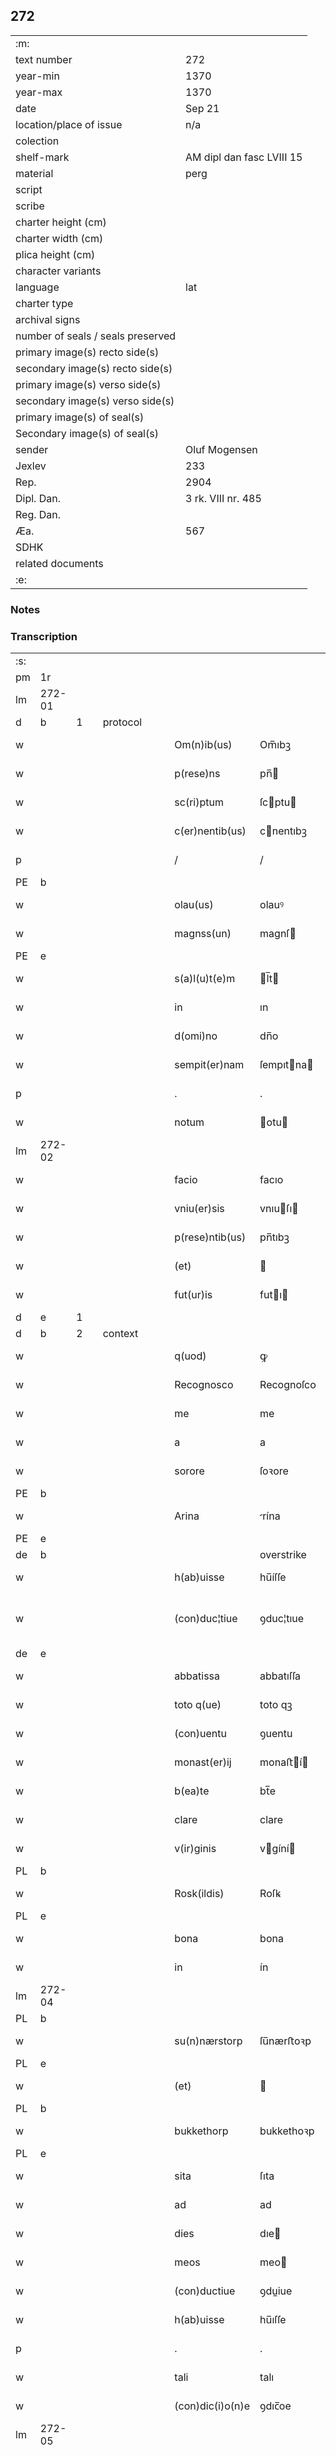 ** 272

| :m:                               |                           |
| text number                       | 272                       |
| year-min                          | 1370                      |
| year-max                          | 1370                      |
| date                              | Sep 21                    |
| location/place of issue           | n/a                       |
| colection                         |                           |
| shelf-mark                        | AM dipl dan fasc LVIII 15 |
| material                          | perg                      |
| script                            |                           |
| scribe                            |                           |
| charter height (cm)               |                           |
| charter width (cm)                |                           |
| plica height (cm)                 |                           |
| character variants                |                           |
| language                          | lat                       |
| charter type                      |                           |
| archival signs                    |                           |
| number of seals / seals preserved |                           |
| primary image(s) recto side(s)    |                           |
| secondary image(s) recto side(s)  |                           |
| primary image(s) verso side(s)    |                           |
| secondary image(s) verso side(s)  |                           |
| primary image(s) of seal(s)       |                           |
| Secondary image(s) of seal(s)     |                           |
| sender                            | Oluf Mogensen             |
| Jexlev                            | 233                       |
| Rep.                              | 2904                      |
| Dipl. Dan.                        | 3 rk. VIII nr. 485        |
| Reg. Dan.                         |                           |
| Æa.                               | 567                       |
| SDHK                              |                           |
| related documents                 |                           |
| :e:                               |                           |

*** Notes


*** Transcription
| :s: |        |   |   |   |   |                  |              |             |   |   |   |     |   |   |    |               |          |          |  |    |    |    |    |
| pm  | 1r     |   |   |   |   |                  |              |             |   |   |   |     |   |   |    |               |          |          |  |    |    |    |    |
| lm  | 272-01 |   |   |   |   |                  |              |             |   |   |   |     |   |   |    |               |          |          |  |    |    |    |    |
| d  | b      | 1  |   | protocol  |   |                  |              |             |   |   |   |     |   |   |    |               |          |          |  |    |    |    |    |
| w   |        |   |   |   |   | Om(n)ib(us)      | Om̅ıbꝫ        |             |   |   |   | lat |   |   |    |        272-01 | 1:protocol |          |  |    |    |    |    |
| w   |        |   |   |   |   | p(rese)ns        | pn̅          |             |   |   |   | lat |   |   |    |        272-01 | 1:protocol |          |  |    |    |    |    |
| w   |        |   |   |   |   | sc(ri)ptum       | ſcptu      |             |   |   |   | lat |   |   |    |        272-01 | 1:protocol |          |  |    |    |    |    |
| w   |        |   |   |   |   | c(er)nentib(us)  | cnentıbꝫ    |             |   |   |   | lat |   |   |    |        272-01 | 1:protocol |          |  |    |    |    |    |
| p   |        |   |   |   |   | /                | /            |             |   |   |   | lat |   |   |    |        272-01 | 1:protocol |          |  |    |    |    |    |
| PE  | b      |   |   |   |   |                  |              |             |   |   |   |     |   |   |    |               |          |          |  |    |    |    |    |
| w   |        |   |   |   |   | olau(us)         | olauꝰ        |             |   |   |   | lat |   |   |    |        272-01 | 1:protocol |          |  |2733|    |    |    |
| w   |        |   |   |   |   | magnss(un)       | magnſ       |             |   |   |   | dan |   |   |    |        272-01 | 1:protocol |          |  |2733|    |    |    |
| PE  | e      |   |   |   |   |                  |              |             |   |   |   |     |   |   |    |               |          |          |  |    |    |    |    |
| w   |        |   |   |   |   | s(a)l(u)t(e)m    | l̅t         |             |   |   |   | lat |   |   |    |        272-01 | 1:protocol |          |  |    |    |    |    |
| w   |        |   |   |   |   | in               | ın           |             |   |   |   | lat |   |   |    |        272-01 | 1:protocol |          |  |    |    |    |    |
| w   |        |   |   |   |   | d(omi)no         | dn̅o          |             |   |   |   | lat |   |   |    |        272-01 | 1:protocol |          |  |    |    |    |    |
| w   |        |   |   |   |   | sempit(er)nam    | ſempıtna   |             |   |   |   | lat |   |   |    |        272-01 | 1:protocol |          |  |    |    |    |    |
| p   |        |   |   |   |   | .                | .            |             |   |   |   | lat |   |   |    |        272-01 | 1:protocol |          |  |    |    |    |    |
| w   |        |   |   |   |   | notum            | otu        |             |   |   |   | lat |   |   |    |        272-01 | 1:protocol |          |  |    |    |    |    |
| lm  | 272-02 |   |   |   |   |                  |              |             |   |   |   |     |   |   |    |               |          |          |  |    |    |    |    |
| w   |        |   |   |   |   | facio            | facıo        |             |   |   |   | lat |   |   |    |        272-02 | 1:protocol |          |  |    |    |    |    |
| w   |        |   |   |   |   | vniu(er)sis      | vnıuſı     |             |   |   |   | lat |   |   |    |        272-02 | 1:protocol |          |  |    |    |    |    |
| w   |        |   |   |   |   | p(rese)ntib(us)  | pn̅tıbꝫ       |             |   |   |   | lat |   |   |    |        272-02 | 1:protocol |          |  |    |    |    |    |
| w   |        |   |   |   |   | (et)             |             |             |   |   |   | lat |   |   |    |        272-02 | 1:protocol |          |  |    |    |    |    |
| w   |        |   |   |   |   | fut(ur)is        | futı       |             |   |   |   | lat |   |   |    |        272-02 | 1:protocol |          |  |    |    |    |    |
| d  | e      | 1  |   |   |   |                  |              |             |   |   |   |     |   |   |    |               |          |          |  |    |    |    |    |
| d  | b      | 2  |   | context  |   |                  |              |             |   |   |   |     |   |   |    |               |          |          |  |    |    |    |    |
| w   |        |   |   |   |   | q(uod)           | ꝙ            |             |   |   |   | lat |   |   |    |        272-02 | 2:context |          |  |    |    |    |    |
| w   |        |   |   |   |   | Recognosco       | Recognoſco   |             |   |   |   | lat |   |   |    |        272-02 | 2:context |          |  |    |    |    |    |
| w   |        |   |   |   |   | me               | me           |             |   |   |   | lat |   |   |    |        272-02 | 2:context |          |  |    |    |    |    |
| w   |        |   |   |   |   | a                | a            |             |   |   |   | lat |   |   |    |        272-02 | 2:context |          |  |    |    |    |    |
| w   |        |   |   |   |   | sorore           | ſoꝛore       |             |   |   |   | lat |   |   |    |        272-02 | 2:context |          |  |    |    |    |    |
| PE  | b      |   |   |   |   |                  |              |             |   |   |   |     |   |   |    |               |          |          |  |    |    |    |    |
| w   |        |   |   |   |   | Arina            | rína        |             |   |   |   | lat |   |   |    |        272-02 | 2:context |          |  |2734|    |    |    |
| PE  | e      |   |   |   |   |                  |              |             |   |   |   |     |   |   |    |               |          |          |  |    |    |    |    |
| de  | b      |   |   |   |   |                  | overstrike   |             |   |   |   |     |   |   |    |               |          |          |  |    |    |    |    |
| w   |        |   |   |   |   | h(ab)uisse       | hu̅íſſe       |             |   |   |   | lat |   |   |    |        272-02 | 2:context |          |  |    |    |    |    |
| w   |        |   |   |   |   | (con)duc¦tiue    | ꝯduc¦tıue    |             |   |   |   | lat |   |   |    | 272-02—272-03 | 2:context |          |  |    |    |    |    |
| de  | e      |   |   |   |   |                  |              |             |   |   |   |     |   |   |    |               |          |          |  |    |    |    |    |
| w   |        |   |   |   |   | abbatissa        | abbatıſſa    |             |   |   |   | lat |   |   |    |        272-03 | 2:context |          |  |    |    |    |    |
| w   |        |   |   |   |   | toto q(ue)       | toto qꝫ      |             |   |   |   | lat |   |   |    |        272-03 | 2:context |          |  |    |    |    |    |
| w   |        |   |   |   |   | (con)uentu       | ꝯuentu       |             |   |   |   | lat |   |   |    |        272-03 | 2:context |          |  |    |    |    |    |
| w   |        |   |   |   |   | monast(er)ij     | monaﬅí     |             |   |   |   | lat |   |   |    |        272-03 | 2:context |          |  |    |    |    |    |
| w   |        |   |   |   |   | b(ea)te          | bt̅e          |             |   |   |   | lat |   |   |    |        272-03 | 2:context |          |  |    |    |    |    |
| w   |        |   |   |   |   | clare            | clare        |             |   |   |   | lat |   |   |    |        272-03 | 2:context |          |  |    |    |    |    |
| w   |        |   |   |   |   | v(ir)ginis       | vgíní      |             |   |   |   | lat |   |   |    |        272-03 | 2:context |          |  |    |    |    |    |
| PL  | b      |   |   |   |   |                  |              |             |   |   |   |     |   |   |    |               |          |          |  |    |    |    |    |
| w   |        |   |   |   |   | Rosk(ildis)      | Roſꝃ         |             |   |   |   | lat |   |   |    |        272-03 | 2:context |          |  |    |    |2580|    |
| PL  | e      |   |   |   |   |                  |              |             |   |   |   |     |   |   |    |               |          |          |  |    |    |    |    |
| w   |        |   |   |   |   | bona             | bona         |             |   |   |   | lat |   |   |    |        272-03 | 2:context |          |  |    |    |    |    |
| w   |        |   |   |   |   | in               | ín           |             |   |   |   | lat |   |   |    |        272-03 | 2:context |          |  |    |    |    |    |
| lm  | 272-04 |   |   |   |   |                  |              |             |   |   |   |     |   |   |    |               |          |          |  |    |    |    |    |
| PL  | b      |   |   |   |   |                  |              |             |   |   |   |     |   |   |    |               |          |          |  |    |    |    |    |
| w   |        |   |   |   |   | su(n)nærstorp    | ſu̅nærﬅoꝛp    |             |   |   |   | dan |   |   |    |        272-04 | 2:context |          |  |    |    |2577|    |
| PL  | e      |   |   |   |   |                  |              |             |   |   |   |     |   |   |    |               |          |          |  |    |    |    |    |
| w   |        |   |   |   |   | (et)             |             |             |   |   |   | lat |   |   |    |        272-04 | 2:context |          |  |    |    |    |    |
| PL  | b      |   |   |   |   |                  |              |             |   |   |   |     |   |   |    |               |          |          |  |    |    |    |    |
| w   |        |   |   |   |   | bukkethorp       | bukkethoꝛp   |             |   |   |   | dan |   |   |    |        272-04 | 2:context |          |  |    |    |2578|    |
| PL  | e      |   |   |   |   |                  |              |             |   |   |   |     |   |   |    |               |          |          |  |    |    |    |    |
| w   |        |   |   |   |   | sita             | ſıta         |             |   |   |   | lat |   |   |    |        272-04 | 2:context |          |  |    |    |    |    |
| w   |        |   |   |   |   | ad               | ad           |             |   |   |   | lat |   |   |    |        272-04 | 2:context |          |  |    |    |    |    |
| w   |        |   |   |   |   | dies             | dıe         |             |   |   |   | lat |   |   |    |        272-04 | 2:context |          |  |    |    |    |    |
| w   |        |   |   |   |   | meos             | meo         |             |   |   |   | lat |   |   |    |        272-04 | 2:context |          |  |    |    |    |    |
| w   |        |   |   |   |   | (con)ductiue     | ꝯduiue      |             |   |   |   | lat |   |   |    |        272-04 | 2:context |          |  |    |    |    |    |
| w   |        |   |   |   |   | h(ab)uisse       | hu̅ıſſe       |             |   |   |   | lat |   |   |    |        272-04 | 2:context |          |  |    |    |    |    |
| p   |        |   |   |   |   | .                | .            |             |   |   |   | lat |   |   |    |        272-04 | 2:context |          |  |    |    |    |    |
| w   |        |   |   |   |   | tali             | talı         |             |   |   |   | lat |   |   |    |        272-04 | 2:context |          |  |    |    |    |    |
| w   |        |   |   |   |   | (con)dic(i)o(n)e | ꝯdıc̅oe       |             |   |   |   | lat |   |   |    |        272-04 | 2:context |          |  |    |    |    |    |
| lm  | 272-05 |   |   |   |   |                  |              |             |   |   |   |     |   |   |    |               |          |          |  |    |    |    |    |
| w   |        |   |   |   |   | q(uod)           | ꝙ            |             |   |   |   | lat |   |   |    |        272-05 | 2:context |          |  |    |    |    |    |
| w   |        |   |   |   |   | si               | ſı           |             |   |   |   | lat |   |   |    |        272-05 | 2:context |          |  |    |    |    |    |
| w   |        |   |   |   |   | defec(er)o       | defeco      |             |   |   |   | lat |   |   |    |        272-05 | 2:context |          |  |    |    |    |    |
| w   |        |   |   |   |   | in               | ín           |             |   |   |   | lat |   |   | =  |        272-05 | 2:context |          |  |    |    |    |    |
| w   |        |   |   |   |   | soluendo         | ſoluendo     |             |   |   |   | lat |   |   | == |        272-05 | 2:context |          |  |    |    |    |    |
| w   |        |   |   |   |   | ext(un)c         | ext̅c         |             |   |   |   | lat |   |   |    |        272-05 | 2:context |          |  |    |    |    |    |
| w   |        |   |   |   |   | d(i)c(t)a        | dc̅a          |             |   |   |   | lat |   |   |    |        272-05 | 2:context |          |  |    |    |    |    |
| w   |        |   |   |   |   | bona             | bona         |             |   |   |   | lat |   |   |    |        272-05 | 2:context |          |  |    |    |    |    |
| w   |        |   |   |   |   | abbatisse        | abbatıſſe    |             |   |   |   | lat |   |   |    |        272-05 | 2:context |          |  |    |    |    |    |
| w   |        |   |   |   |   | (et)             |             |             |   |   |   | lat |   |   |    |        272-05 | 2:context |          |  |    |    |    |    |
| w   |        |   |   |   |   | (con)ue(st)tui   | ꝯue̅tuı       |             |   |   |   | lat |   |   |    |        272-05 | 2:context |          |  |    |    |    |    |
| w   |        |   |   |   |   | monast(er)ij     | monaﬅí     |             |   |   |   | lat |   |   |    |        272-05 | 2:context |          |  |    |    |    |    |
| w   |        |   |   |   |   | d(i)c(t)i        | dc̅ı          |             |   |   |   | lat |   |   |    |        272-05 | 2:context |          |  |    |    |    |    |
| lm  | 272-06 |   |   |   |   |                  |              |             |   |   |   |     |   |   |    |               |          |          |  |    |    |    |    |
| w   |        |   |   |   |   | cedant           | cedant       |             |   |   |   | lat |   |   |    |        272-06 | 2:context |          |  |    |    |    |    |
| w   |        |   |   |   |   | possidenda       | poſſıdenda   |             |   |   |   | lat |   |   |    |        272-06 | 2:context |          |  |    |    |    |    |
| w   |        |   |   |   |   | (et)             |             |             |   |   |   | lat |   |   |    |        272-06 | 2:context |          |  |    |    |    |    |
| w   |        |   |   |   |   | s(e)c(un)d(u)m   | ſc         |             |   |   |   | lat |   |   |    |        272-06 | 2:context |          |  |    |    |    |    |
| w   |        |   |   |   |   | volu(n)tatem     | volu̅tate    |             |   |   |   | lat |   |   |    |        272-06 | 2:context |          |  |    |    |    |    |
| w   |        |   |   |   |   | ear(um)          | eaꝝ          |             |   |   |   | lat |   |   |    |        272-06 | 2:context |          |  |    |    |    |    |
| w   |        |   |   |   |   | p(re)uidend(a)   | p̅uıden      |             |   |   |   | lat |   |   |    |        272-06 | 2:context |          |  |    |    |    |    |
| p   |        |   |   |   |   | .                | .            |             |   |   |   | lat |   |   |    |        272-06 | 2:context |          |  |    |    |    |    |
| w   |        |   |   |   |   | (et cetera)      |            |             |   |   |   | lat |   |   |    |        272-06 | 2:context |          |  |    |    |    |    |
| w   |        |   |   |   |   | si               | ſı           |             |   |   |   | lat |   |   |    |        272-06 | 2:context |          |  |    |    |    |    |
| w   |        |   |   |   |   | viam             | vıam         |             |   |   |   | lat |   |   |    |        272-06 | 2:context |          |  |    |    |    |    |
| w   |        |   |   |   |   | vniu(er)s(e)     | vnıu       |             |   |   |   | lat |   |   |    |        272-06 | 2:context |          |  |    |    |    |    |
| w   |        |   |   |   |   | car¦nis          | car¦ní      |             |   |   |   | lat |   |   |    | 272-06—272-07 | 2:context |          |  |    |    |    |    |
| w   |        |   |   |   |   | ing(re)di        | ıngͤdı        |             |   |   |   | lat |   |   |    |        272-07 | 2:context |          |  |    |    |    |    |
| w   |        |   |   |   |   | merear           | merear       |             |   |   |   | lat |   |   |    |        272-07 | 2:context |          |  |    |    |    |    |
| w   |        |   |   |   |   | ast(ri)ngo       | aﬅngo       |             |   |   |   | lat |   |   |    |        272-07 | 2:context |          |  |    |    |    |    |
| w   |        |   |   |   |   | heredes          | herede      |             |   |   |   | lat |   |   |    |        272-07 | 2:context |          |  |    |    |    |    |
| w   |        |   |   |   |   | meos             | meo         |             |   |   |   | lat |   |   |    |        272-07 | 2:context |          |  |    |    |    |    |
| w   |        |   |   |   |   | p(re)d(i)c(t)a   | p̅dc̅a         |             |   |   |   | lat |   |   |    |        272-07 | 2:context |          |  |    |    |    |    |
| ad  | b      |   |   |   |   |                  |              | supralinear |   |   |   |     |   |   |    |               |          |          |  |    |    |    |    |
| w   |        |   |   |   |   | bona             | bona         |             |   |   |   | lat |   |   |    |        272-07 | 2:context |          |  |    |    |    |    |
| ad  | e      |   |   |   |   |                  |              |             |   |   |   |     |   |   |    |               |          |          |  |    |    |    |    |
| w   |        |   |   |   |   | (con)ue(n)tui    | ꝯue̅tuí       |             |   |   |   | lat |   |   |    |        272-07 | 2:context |          |  |    |    |    |    |
| w   |        |   |   |   |   | d(i)c(t)o        | dc̅o          |             |   |   |   | lat |   |   |    |        272-07 | 2:context |          |  |    |    |    |    |
| w   |        |   |   |   |   | s(i)n(e)         | ſn̅           |             |   |   |   | lat |   |   |    |        272-07 | 2:context |          |  |    |    |    |    |
| w   |        |   |   |   |   | alicui(us)       | alıcuıꝰ      |             |   |   |   | lat |   |   |    |        272-07 | 2:context |          |  |    |    |    |    |
| w   |        |   |   |   |   | impeti¦cione     | ımpetı¦cıone |             |   |   |   | lat |   |   |    | 272-07—272-08 | 2:context |          |  |    |    |    |    |
| w   |        |   |   |   |   | appropriare      | aroprıare   |             |   |   |   | lat |   |   |    |        272-08 | 2:context |          |  |    |    |    |    |
| d  | e      | 2  |   |   |   |                  |              |             |   |   |   |     |   |   |    |               |          |          |  |    |    |    |    |
| d  | b      | 3  |   | eschatocol  |   |                  |              |             |   |   |   |     |   |   |    |               |          |          |  |    |    |    |    |
| w   |        |   |   |   |   | In               | In           |             |   |   |   | lat |   |   |    |        272-08 | 3:eschatocol |          |  |    |    |    |    |
| w   |        |   |   |   |   | cui(us)          | cuıꝰ         |             |   |   |   | lat |   |   |    |        272-08 | 3:eschatocol |          |  |    |    |    |    |
| w   |        |   |   |   |   | Rej              | Reȷ          |             |   |   |   | lat |   |   |    |        272-08 | 3:eschatocol |          |  |    |    |    |    |
| w   |        |   |   |   |   | testimoniu(m)    | teﬅímonıu̅    |             |   |   |   | lat |   |   |    |        272-08 | 3:eschatocol |          |  |    |    |    |    |
| w   |        |   |   |   |   | sigillum         | ſıgıllu     |             |   |   |   | lat |   |   |    |        272-08 | 3:eschatocol |          |  |    |    |    |    |
| w   |        |   |   |   |   | meum             | meu         |             |   |   |   | lat |   |   |    |        272-08 | 3:eschatocol |          |  |    |    |    |    |
| w   |        |   |   |   |   | vna              | vna          |             |   |   |   | lat |   |   |    |        272-08 | 3:eschatocol |          |  |    |    |    |    |
| w   |        |   |   |   |   | cum              | cu          |             |   |   |   | lat |   |   |    |        272-08 | 3:eschatocol |          |  |    |    |    |    |
| w   |        |   |   |   |   | sigill(is)       | ſıgıll̅       |             |   |   |   | lat |   |   |    |        272-08 | 3:eschatocol |          |  |    |    |    |    |
| lm  | 272-09 |   |   |   |   |                  |              |             |   |   |   |     |   |   |    |               |          |          |  |    |    |    |    |
| w   |        |   |   |   |   | viror(um)        | vıroꝝ        |             |   |   |   | lat |   |   |    |        272-09 | 3:eschatocol |          |  |    |    |    |    |
| w   |        |   |   |   |   | discretor(um)    | dıſcretoꝝ    |             |   |   |   | lat |   |   |    |        272-09 | 3:eschatocol |          |  |    |    |    |    |
| w   |        |   |   |   |   | v(idelicet)      | vꝫ           |             |   |   |   | lat |   |   |    |        272-09 | 3:eschatocol |          |  |    |    |    |    |
| PE  | b      |   |   |   |   |                  |              |             |   |   |   |     |   |   |    |               |          |          |  |    |    |    |    |
| w   |        |   |   |   |   | Ione             | Ione         |             |   |   |   | dan |   |   |    |        272-09 | 3:eschatocol |          |  |2735|    |    |    |
| w   |        |   |   |   |   | nicholai         | nıcholaı     |             |   |   |   | lat |   |   |    |        272-09 | 3:eschatocol |          |  |2735|    |    |    |
| PE  | e      |   |   |   |   |                  |              |             |   |   |   |     |   |   |    |               |          |          |  |    |    |    |    |
| w   |        |   |   |   |   | (et)             |             |             |   |   |   | lat |   |   |    |        272-09 | 3:eschatocol |          |  |    |    |    |    |
| PE  | b      |   |   |   |   |                  |              |             |   |   |   |     |   |   |    |               |          |          |  |    |    |    |    |
| w   |        |   |   |   |   | iacobi           | ıacobı       |             |   |   |   | lat |   |   |    |        272-09 | 3:eschatocol |          |  |2736|    |    |    |
| w   |        |   |   |   |   | nicholai         | nıcholaı     |             |   |   |   | lat |   |   |    |        272-09 | 3:eschatocol |          |  |2736|    |    |    |
| PE  | e      |   |   |   |   |                  |              |             |   |   |   |     |   |   |    |               |          |          |  |    |    |    |    |
| w   |        |   |   |   |   | de               | de           |             |   |   |   | lat |   |   |    |        272-09 | 3:eschatocol |          |  |    |    |    |    |
| PL  | b      |   |   |   |   |                  |              |             |   |   |   |     |   |   |    |               |          |          |  |    |    |    |    |
| w   |        |   |   |   |   | wnxsæthorp       | wnxſæthoꝛp   |             |   |   |   | dan |   |   |    |        272-09 | 3:eschatocol |          |  |    |    |2579|    |
| PL  | e      |   |   |   |   |                  |              |             |   |   |   |     |   |   |    |               |          |          |  |    |    |    |    |
| w   |        |   |   |   |   | p(rese)ntib(us)  | pn̅tıbꝫ       |             |   |   |   | lat |   |   |    |        272-09 | 3:eschatocol |          |  |    |    |    |    |
| lm  | 272-10 |   |   |   |   |                  |              |             |   |   |   |     |   |   |    |               |          |          |  |    |    |    |    |
| w   |        |   |   |   |   | est              | eﬅ           |             |   |   |   | lat |   |   |    |        272-10 | 3:eschatocol |          |  |    |    |    |    |
| ad  | x      |   |   |   |   |                  |              | supralinear |   |   |   |     |   |   |    |               |          |          |  |    |    |    |    |
| w   |        |   |   |   |   | a⸌p⸍pensum       | a⸌p⸍penſum   |             |   |   |   | lat |   |   |    |        272-10 | 3:eschatocol |          |  |    |    |    |    |
| w   |        |   |   |   |   | Datum            | Datu        |             |   |   |   | lat |   |   |    |        272-10 | 3:eschatocol |          |  |    |    |    |    |
| w   |        |   |   |   |   | anno             | anno         |             |   |   |   | lat |   |   |    |        272-10 | 3:eschatocol |          |  |    |    |    |    |
| w   |        |   |   |   |   | do(mini)         | do          |             |   |   |   | lat |   |   |    |        272-10 | 3:eschatocol |          |  |    |    |    |    |
| n   |        |   |   |   |   | Mͦ                | ͦ            |             |   |   |   | lat |   |   |    |        272-10 | 3:eschatocol |          |  |    |    |    |    |
| n   |        |   |   |   |   | cccͦ              | cccͦ          |             |   |   |   | lat |   |   |    |        272-10 | 3:eschatocol |          |  |    |    |    |    |
| n   |        |   |   |   |   | lxxͦ              | lxxͦ          |             |   |   |   | lat |   |   |    |        272-10 | 3:eschatocol |          |  |    |    |    |    |
| w   |        |   |   |   |   | die              | dıe          |             |   |   |   | lat |   |   |    |        272-10 | 3:eschatocol |          |  |    |    |    |    |
| w   |        |   |   |   |   | b(ea)ti          | bt̅ı          |             |   |   |   | lat |   |   |    |        272-10 | 3:eschatocol |          |  |    |    |    |    |
| w   |        |   |   |   |   | mathei           | matheı       |             |   |   |   | lat |   |   |    |        272-10 | 3:eschatocol |          |  |    |    |    |    |
| w   |        |   |   |   |   | ap(osto)li       | apl̅ı         |             |   |   |   | lat |   |   |    |        272-10 | 3:eschatocol |          |  |    |    |    |    |
| w   |        |   |   |   |   | (et)             |             |             |   |   |   | lat |   |   |    |        272-10 | 3:eschatocol |          |  |    |    |    |    |
| w   |        |   |   |   |   | ewange¦liste     | ewange¦lıﬅe  |             |   |   |   | lat |   |   |    | 272-10—272-11 | 3:eschatocol |          |  |    |    |    |    |
| d  | e      | 3  |   |   |   |                  |              |             |   |   |   |     |   |   |    |               |          |          |  |    |    |    |    |
| :e: |        |   |   |   |   |                  |              |             |   |   |   |     |   |   |    |               |          |          |  |    |    |    |    |